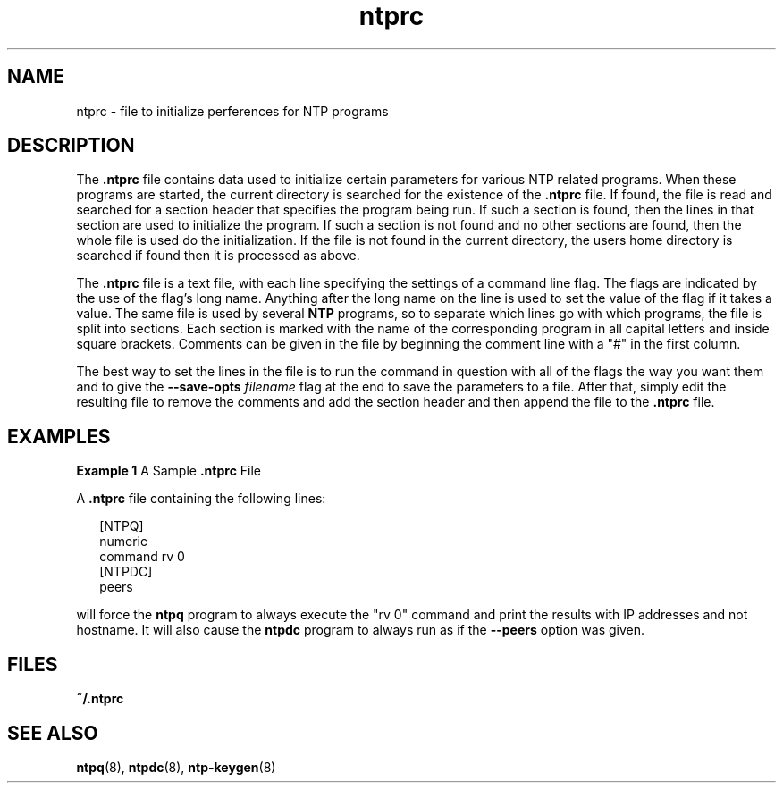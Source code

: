 '\" te
.\" CDDL HEADER START
.\"
.\" The contents of this file are subject to the terms of the
.\" Common Development and Distribution License (the "License").
.\" You may not use this file except in compliance with the License.
.\"
.\" You can obtain a copy of the license at usr/src/OPENSOLARIS.LICENSE
.\" or http://www.opensolaris.org/os/licensing.
.\" See the License for the specific language governing permissions
.\" and limitations under the License.
.\"
.\" When distributing Covered Code, include this CDDL HEADER in each
.\" file and include the License file at usr/src/OPENSOLARIS.LICENSE.
.\" If applicable, add the following below this CDDL HEADER, with the
.\" fields enclosed by brackets "[]" replaced with your own identifying
.\" information: Portions Copyright [yyyy] [name of copyright owner]
.\"
.\" CDDL HEADER END
.\"
.\" Copyright (c) 2009, 2015, Oracle and/or its affiliates. All rights reserved.
.\"
.TH "ntprc" "5" "" "" "File Formats"
.SH NAME
ntprc \- file to initialize perferences for NTP programs
.SH DESCRIPTION
.LP
The \fB\&.ntprc\fR file contains data used to initialize certain parameters 
for various NTP related programs. When these programs are started, the current
directory is searched for the existence of the \fB\&.ntprc\fR file.
If found, the file is read and searched for a section header that specifies
the program being run. If such a section is found, then the lines in that section are used to initialize the program. If such a section is not found and no
other sections are found, then the whole file is used do the initialization.
If the file is not found in the current directory, the users home directory is
searched if found then it is processed as above.
.LP
The \fB.ntprc\fR file is a text file, with each line specifying the settings of a command line flag. The flags
are indicated by the use of the flag's long name. Anything after the long name on the line is used to 
set the value of the flag if it takes a value. The same file is used by several \fBNTP\fR programs, so to separate
which lines go with which programs, the file is split into sections. Each section is marked with the name
of the corresponding program in all capital letters and inside square brackets.  Comments can be given in the
file by beginning the comment line with a "#" in the first column. 
.LP 
The best way to set the lines in the file is to run the command in question with all of the flags the way 
you want them and to give the \fB--save-opts\fR \fIfilename\fR flag at the end to save the parameters to a
file. After that, simply edit the resulting file to remove the comments and add the section header and
then append the file to the \fB.ntprc\fR file.  
.SH EXAMPLES
.LP
\fBExample 1 \fRA Sample \fB\&.ntprc\fR File
.LP
A \fB\&.ntprc\fR file containing the following lines:
.sp
.in +2
.nf
[NTPQ]
numeric
command rv 0
[NTPDC]
peers
.fi
.in -2

.LP
will force the \fBntpq\fR program to always execute the "rv 0" command and print the results
with IP addresses and not hostname. It will also cause the \fBntpdc\fR program to always run
as if the \fB--peers\fR option was given.
.SH FILES
.sp
.ne 2
.mk
.na
\fB\fB~/.ntprc\fR\fR
.ad
.RS 12n
.rt  

.RE
.SH SEE ALSO
.LP
\fBntpq\fR(8), \fBntpdc\fR(8), \fBntp-keygen\fR(8)
